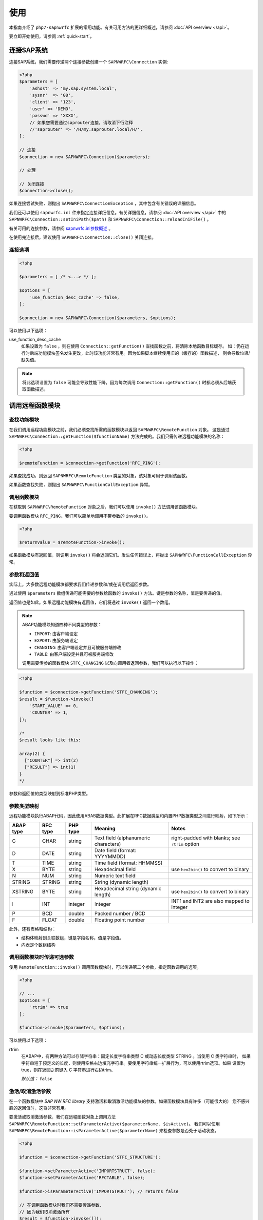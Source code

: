 使用
=====

本指南介绍了 ``php7-sapnwrfc`` 扩展的常用功能。有关可用方法的更详细概述，请参阅 :doc:`API overview </api>`。

要立即开始使用，请参阅 :ref:`quick-start`。

连接SAP系统
--------------------------

连接SAP系统，我们需要传递两个连接参数创建一个 ``SAPNWRFC\Connection`` 实例:

.. code-block:: php

    <?php
    $parameters = [
        'ashost' => 'my.sap.system.local',
        'sysnr'  => '00',
        'client' => '123',
        'user' => 'DEMO',
        'passwd' => 'XXXX',
        // 如果您需要通过saprouter连接，请取消下行注释
        //'saprouter' => '/H/my.saprouter.local/H/',
    ];

    // 连接
    $connection = new SAPNWRFC\Connection($parameters);

    // 处理

    // 关闭连接
    $connection->close();

如果连接尝试失败，则抛出 ``SAPNWRFC\ConnectionException`` ，其中包含有关错误的详细信息。

我们还可以使用 ``sapnwrfc.ini`` 件来指定连接详细信息。有关详细信息，请参阅 :doc:`API overview </api>` 中的 
``SAPNWRFC\Connection::setIniPath($path)`` 和 ``SAPNWRFC\Connection::reloadIniFile()`` 。

有关可用的连接参数，请参阅 `sapnwrfc.ini参数概述 <https://help.sap.com/viewer/753088fc00704d0a80e7fbd6803c8adb/7.5.9/en-US/48ce50e418d3424be10000000a421937.html>`_ 。

在使用完连接后，建议使用 ``SAPNWRFC\Connection::close()`` 关闭连接。

连接选项
^^^^^^^^^^^^^^^^^^

.. versionadded:: 1.2.0

 ``SAPNWRFC\Connection`` 使用了第二个（可选）参数来指定连接。

.. code-block:: php

    <?php

    $parameters = [ /* <...> */ ];

    $options = [
        'use_function_desc_cache' => false,
    ];

    $connection = new SAPNWRFC\Connection($parameters, $options);

可以使用以下选项：

use_function_desc_cache
    如果设置为 ``false`` ，则在使用 ``Connection::getFunction()`` 查找函数之前，将清除本地函数目标缓存。
    如：仍在运行时后端功能模块签名发生更改，此时该功能非常有用。因为如果脚本继续使用旧的（缓存的）函数描述，
    则会导致垃圾/缺失值。

.. note::

    将此选项设置为 ``false`` 可能会导致性能下降，因为每次调用 ``Connection::getFunction()`` 时都必须从后端获取函数描述。

.. seealso::

    有关清除各个功能模块的高速缓存的方法，请参阅 :ref:`manually_clearing_function_desc_cache` 。

    *默认值:* ``true``

调用远程函数模块
-------------------------------


查找功能模块 
^^^^^^^^^^^^^^^^^^^^^^^^^^^^^^

在我们调用远程功能模块之前，我们必须查找所需的函数模块以返回 ``SAPNWRFC\RemoteFunction`` 对象。
这是通过 ``SAPNWRFC\Connection::getFunction($functionName)`` 方法完成的。我们只需传递远程功能模块的名称：

.. code-block:: php

    <?php
    
    $remoteFunction = $connection->getFunction('RFC_PING');

如果查找成功，则返回 ``SAPNWRFC\RemoteFunction`` 类型的对象，该对象可用于调用该函数。

如果函数查找失败，则抛出 ``SAPNWRFC\FunctionCallException`` 异常。

调用函数模块
^^^^^^^^^^^^^^^^^^^^^^^^^^^

在获取到 ``SAPNWRFC\RemoteFunction`` 对象之后，我们可以使用 ``invoke()`` 方法调用该函数模块。

要调用函数模块 ``RFC_PING``，我们可以简单地调用不带参数的 ``invoke()``。

.. code-block:: php

    <?php

    $returnValue = $remoteFunction->invoke();

如果函数模块有返回值，则调用 ``invoke()`` 将会返回它们。发生任何错误上，将抛出 ``SAPNWRFC\FunctionCallException`` 异常。

参数和返回值
^^^^^^^^^^^^^^^^^^^^^^^^^^^^

实际上，大多数远程功能模块都要求我们传递参数和/或在调用后返回参数。

通过使用 ``$parameters`` 数组传递可能需要的参数给函数的 ``invoke()`` 方法。键是参数的名称，值是要传递的值。

返回值也是如此。如果远程功能模块有返回值，它们将通过 ``invoke()`` 返回一个数组。

.. note::

    ABAP功能模块知道四种不同类型的参数：

    - ``IMPORT``: 由客户端设定
    - ``EXPORT``: 由服务端设定
    - ``CHANGING``:  由客户端设定并且可被服务端修改
    - ``TABLE``:  由客户端设定并且可被服务端修改

    调用需要传参的函数模块 ``STFC_CHANGING`` 以及向调用者返回参数，我们可以执行以下操作：

.. code-block:: php

    <?php

    $function = $connection->getFunction('STFC_CHANGING');
    $result = $function->invoke([
        'START_VALUE' => 0,
        'COUNTER' => 1,
    ]);

    /*
    $result looks like this:

    array(2) {
      ["COUNTER"] => int(2)
      ["RESULT"] => int(1)
    }
    */

参数和返回值的类型映射到标准PHP类型。

参数类型映射
^^^^^^^^^^^^^^^^^^^^^^^

远程功能模块执行ABAP代码，因此使用ABAB数据类型。此扩展在RFC数据类型和内置PHP数据类型之间进行映射，如下所示：

+-----------+----------+-----------+---------------------------------------------------+------------------------------------------------+
| ABAP type | RFC type | PHP type  | Meaning                                           | Notes                                          |
+===========+==========+===========+===================================================+================================================+
| C         | CHAR     | string    | Text field (alphanumeric characters)              | right-padded with blanks; see ``rtrim`` option |
+-----------+----------+-----------+---------------------------------------------------+------------------------------------------------+
| D         | DATE     | string    | Date field (format: YYYYMMDD)                     |                                                |
+-----------+----------+-----------+---------------------------------------------------+------------------------------------------------+
| T         | TIME     | string    | Time field (format: HHMMSS)                       |                                                |
+-----------+----------+-----------+---------------------------------------------------+------------------------------------------------+
| X         | BYTE     | string    | Hexadecimal field                                 | use ``hex2bin()`` to convert to binary         |
+-----------+----------+-----------+---------------------------------------------------+------------------------------------------------+
| N         | NUM      | string    | Numeric text field                                |                                                |
+-----------+----------+-----------+---------------------------------------------------+------------------------------------------------+
| STRING    | STRING   | string    | String (dynamic length)                           |                                                |
+-----------+----------+-----------+---------------------------------------------------+------------------------------------------------+
| XSTRING   | BYTE     | string    | Hexadecimal string (dynamic length)               | use ``hex2bin()`` to convert to binary         |
+-----------+----------+-----------+---------------------------------------------------+------------------------------------------------+
| I         | INT      | integer   | Integer                                           | INT1 and INT2 are also mapped to integer       |
+-----------+----------+-----------+---------------------------------------------------+------------------------------------------------+
| P         | BCD      | double    | Packed number / BCD                               |                                                |
+-----------+----------+-----------+---------------------------------------------------+------------------------------------------------+
| F         | FLOAT    | double    | Floating point number                             |                                                |
+-----------+----------+-----------+---------------------------------------------------+------------------------------------------------+

此外，还有表格和结构：

- 结构体映射到关联数组，键是字段名称，值是字段值。
- 内表是个数组结构

调用函数模块时传递可选参数
^^^^^^^^^^^^^^^^^^^^^^^^^^^^^^^^^^^^^^^^^^^^^

使用 ``RemoteFunction::invoke()`` 调用函数模块时，可以传递第二个参数，指定函数调用的选项。

.. code-block:: php

    <?php

    // ...
    $options = [
        'rtrim' => true
    ];

    $function->invoke($parameters, $options);

可以使用以下选项：

rtrim
    在ABAP中，有两种方法可以存储字符串：固定长度字符串类型 C 或动态长度类型 STRING 。当使用 C 类字符串时，
    如果字符串短于预定义的长度，则使用空格右边填充字符串。要使用字符串统一扩展行为，可以使用rtrim选项。如果
    设置为true，则在返回之前键入 C 字符串进行右边trim。 

    *默认值：* ``false``

激活/取消激活参数
^^^^^^^^^^^^^^^^^^^^^^^^^^^^^^^^^^

在一个函数模块中 *SAP NW RFC library* 支持激活和取消激活功能模块的参数。如果函数模块具有许多（可能很大的）
您不感兴趣的返回值时，这将非常有用。

要激活或取消激活参数，我们在远程函数对象上调用方法
``SAPNWRFC\RemoteFunction::setParameterActive($parameterName, $isActive)``。
我们可以使用 ``SAPNWRFC\RemoteFunction::isParameterActive($parameterName)`` 来检查参数是否处于活动状态。

.. code-block:: php

    <?php

    $function = $connection->getFunction('STFC_STRUCTURE');

    $function->setParameterActive('IMPORTSTRUCT', false);
    $function->setParameterActive('RFCTABLE', false);

    $function->isParameterActive('IMPORTSTRUCT'); // returns false

    // 在调用函数模块时我们不需要传递参数,
    // 因为我们取消激活所有
    $result = $function->invoke([]);

    // $result will not contain the 'RFCTABLE' parameter

    $function->setParameterActive('RFCTABLE', true);
    $function->isParameterActive('IMPORTSTRUCT'); // returns true

    // we need to pass the 'RFC_TABLE' parameter now
    $result = $function->invoke([
        'RFCTABLE' => [],
    ]);


.. _manually_clearing_function_desc_cache:

手动清除功能模块描述缓存
^^^^^^^^^^^^^^^^^^^^^^^^^^^^^^^^^^^^^^^^^^^^^^^^^^^^^^^

.. versionadded:: 1.3.0

对 ``Connection::getFunction()`` 的调用使用了本地的函数模块描述缓存来加速查找。通常是希望这么做的，但是当脚本在运行时，在
后端修改函数模块签名可能会导致意外结果（缺少/垃圾返回值等）。

除了在连接级别设置 ``use_function_desc_cache`` 选项外，还可以使用该函数
 ``\SAPNWRFC\clearFunctionDescCache($functionName, $repositoryId = null)`` 清除各个函数模块的缓存。

.. code-block:: php

    <?php

    \SAPNWRFC\clearFunctionDescCache('STFC_STRUCTURE');
    // or using the system ID
    \SAPNWRFC\clearFunctionDescCache('STFC_STRUCTURE', 'X01');

.. warning::

    手动清除函数描述缓存不会影响现有的 ``RemoteFunction`` 对象:

    .. code-block:: php

        <?php

        $oldFn = $connection->getFunction('STFC_STRUCTURE');
        \SAPNWRFC\clearFunctionDescCache('STFC_STRUCTURE');
        $newFn = $connection->getFunction('STFC_STRUCTURE');

        // $oldFn 仍然使用旧的功能描述！


函数模块细节
^^^^^^^^^^^^^^^^^^^^^^^

 ``SAPNWRFC\RemoteFunction`` 对象定义一个 ``name`` 属性，该属性包含它所代表的功能模块的名称。

此外，在对象上定义函数模块的每个参数的属性，该属性可用于获取有关参数的详细信息。

Trace 级别
------------

*SAP NW RFC library* 允许创建跟踪文件以解决连接和/或函数调用问题。

我们可以在建立连接时通过 ``trace`` 参数设置所需的跟踪级别，也可以使用
``SAPNWRFC\Connection::setTraceLevel($level)`` 方法随时更改它。

该扩展为 ``SAPNWRFC\Connection`` 类定义了四个跟踪级别（从最小到最详细）的常量： ``TRACE_LEVEL_OFF``,
``TRACE_LEVEL_BRIEF``, ``TRACE_LEVEL_VERBOSE``, ``TRACE_LEVEL_FULL``.

此外，我们可以使用 ``SAPNWRFC\Connection::setTraceDir($path)`` 为生成的跟踪文件设置目录。跟踪文件的默认位置是当前工作目录。

获取版本
-------------------

该扩展提供了 ``SAPNWRFC\Connection::version()`` 和 ``SAPNWRFC\Connection::rfcVersion()`` 方法，用于获取正在使用的扩展版本和RFC SDK版本。

两种方法都返回一个格式为 ``MAJOR.MINOR.PATCH`` 的字符串（例如1.1.3）;

异常
----------

如果在任何交互期间发生错误，则会引发异常并显示错误详细信息。目前，有两个异常类：

- ``SAPNWRFC\ConnectionException`` 用于与连接本身有关的任何错误。
- ``SAPNWRFC\FunctionCallException`` 用于源自函数模块调用的错误。

这两个异常类都扩展了基本异常类 ``SAPNWRFC\Exception`` ，它为 ``RuntimeException`` 提供的标准方法和属性添加了一个
额外的 ``getErrorInfo()`` 方法。

``getErrorInfo()`` 返回一个包含详细错误信息的数组，至少包含 ``code``, ``key`` 和 ``message``. 

根据错误类型，在详细信息中以下额外的键可能被使用： ``abapMsgClass``, ``abapMsgType``, ``abapMsgNumber``, 
``abapMsgV1``, ``abapMsgV2``, ``abapMsgV3``, ``abapMsgV4``.
